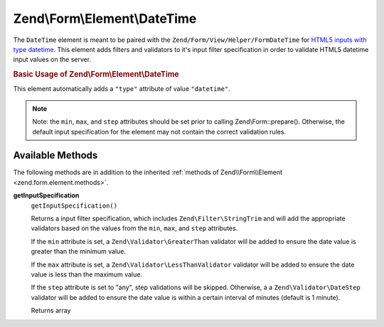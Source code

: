 
.. _zend.form.element.date-time:

Zend\\Form\\Element\\DateTime
=============================

The ``DateTime`` element is meant to be paired with the ``Zend/Form/View/Helper/FormDateTime`` for `HTML5 inputs with type datetime`_. This element adds filters and validators to it's input filter specification in order to validate HTML5 datetime input values on the server.


.. _zend.form.element.date-time.usage:

.. rubric:: Basic Usage of Zend\\Form\\Element\\DateTime

This element automatically adds a ``"type"`` attribute of value ``"datetime"``.

.. code-block:: php
   :linenos:

   use Zend\Form\Element;
   use Zend\Form\Form;

   $dateTime = new Element\DateTime('appointment-date-time');
   $dateTime
       ->setLabel('Appointment Date/Time')
       ->setAttributes(array(
           'min'  => '2010-01-01T00:00:00Z',
           'max'  => '2020-01-01T00:00:00Z',
           'step' => '1', // minutes; default step interval is 1 min
       ));

   $form = new Form('my-form');
   $form->add($dateTime);

.. note::
   Note: the ``min``, ``max``, and ``step`` attributes should be set prior to calling Zend\\Form::prepare(). Otherwise, the default input specification for the element may not contain the correct validation rules.



.. _zend.form.element.date-time.methods:

Available Methods
-----------------

The following methods are in addition to the inherited :ref:`methods of Zend\\Form\\Element <zend.form.element.methods>`.


.. _zend.form.element.date-time.methods.get-input-specification:

**getInputSpecification**
   ``getInputSpecification()``


   Returns a input filter specification, which includes ``Zend\Filter\StringTrim`` and will add the appropriate validators based on the values from the ``min``, ``max``, and ``step`` attributes.


   If the ``min`` attribute is set, a ``Zend\Validator\GreaterThan`` validator will be added to ensure the date value is greater than the minimum value.


   If the ``max`` attribute is set, a ``Zend\Validator\LessThanValidator`` validator will be added to ensure the date value is less than the maximum value.


   If the ``step`` attribute is set to "any", step validations will be skipped. Otherwise, a a ``Zend\Validator\DateStep`` validator will be added to ensure the date value is within a certain interval of minutes (default is 1 minute).


   Returns array




.. _`HTML5 inputs with type datetime`: http://www.whatwg.org/specs/web-apps/current-work/multipage/states-of-the-type-attribute.html#date-and-time-state-(type=datetime)
